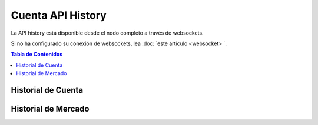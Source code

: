 *******************
Cuenta API History 
*******************

La API history está disponible desde el nodo completo a través de websockets.

Si no ha configurado su conexión de websockets, lea :doc: `este
artículo <websocket> `.


.. contents:: Tabla de Contenidos
   :depth: 2

Historial de Cuenta
####################
.. doxygenfunction:: graphene::app::history_api::get_account_history

Historial de Mercado
####################
.. doxygenfunction:: graphene::app::history_api::get_fill_order_history
.. doxygenfunction:: graphene::app::history_api::get_market_history
.. doxygenfunction:: graphene::app::history_api::get_market_history_buckets
